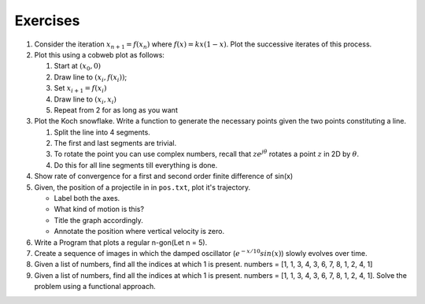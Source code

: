 Exercises
=========

#. Consider the iteration :math:`$x_{n+1} = f(x_n)$` where
   :math:`$f(x) = kx(1-x)$`. Plot the successive iterates of this
   process.

#. Plot this using a cobweb plot as follows:

   #. Start at :math:`$(x_0, 0)$`
   #. Draw line to :math:`$(x_i, f(x_i))$`;
   #. Set :math:`$x_{i+1} = f(x_i)$`
   #. Draw line to :math:`$(x_i, x_i)$`
   #. Repeat from 2 for as long as you want

#. Plot the Koch snowflake. Write a function to generate the necessary
   points given the two points constituting a line.

   #. Split the line into 4 segments.
   #. The first and last segments are trivial.
   #. To rotate the point you can use complex numbers, recall that
      :math:`$z e^{j \theta}$` rotates a point :math:`$z$` in 2D by
      :math:`$\theta$`.
   #. Do this for all line segments till everything is done.

#. Show rate of convergence for a first and second order finite
   difference of sin(x)

#. Given, the position of a projectile in in ``pos.txt``, plot it's
   trajectory.

   -  Label both the axes.
   -  What kind of motion is this?
   -  Title the graph accordingly.
   -  Annotate the position where vertical velocity is zero.

#. Write a Program that plots a regular n-gon(Let n = 5).

#. Create a sequence of images in which the damped oscillator
   (:math:`$e^{-x/10}sin(x)$`) slowly evolves over time.

#. Given a list of numbers, find all the indices at which 1 is present.
   numbers = [1, 1, 3, 4, 3, 6, 7, 8, 1, 2, 4, 1]

#. Given a list of numbers, find all the indices at which 1 is present.
   numbers = [1, 1, 3, 4, 3, 6, 7, 8, 1, 2, 4, 1]. Solve the problem using a
   functional approach.

.. 
   Local Variables:
   mode: rst
   indent-tabs-mode: nil
   sentence-end-double-space: nil
   fill-column: 77
   End:

